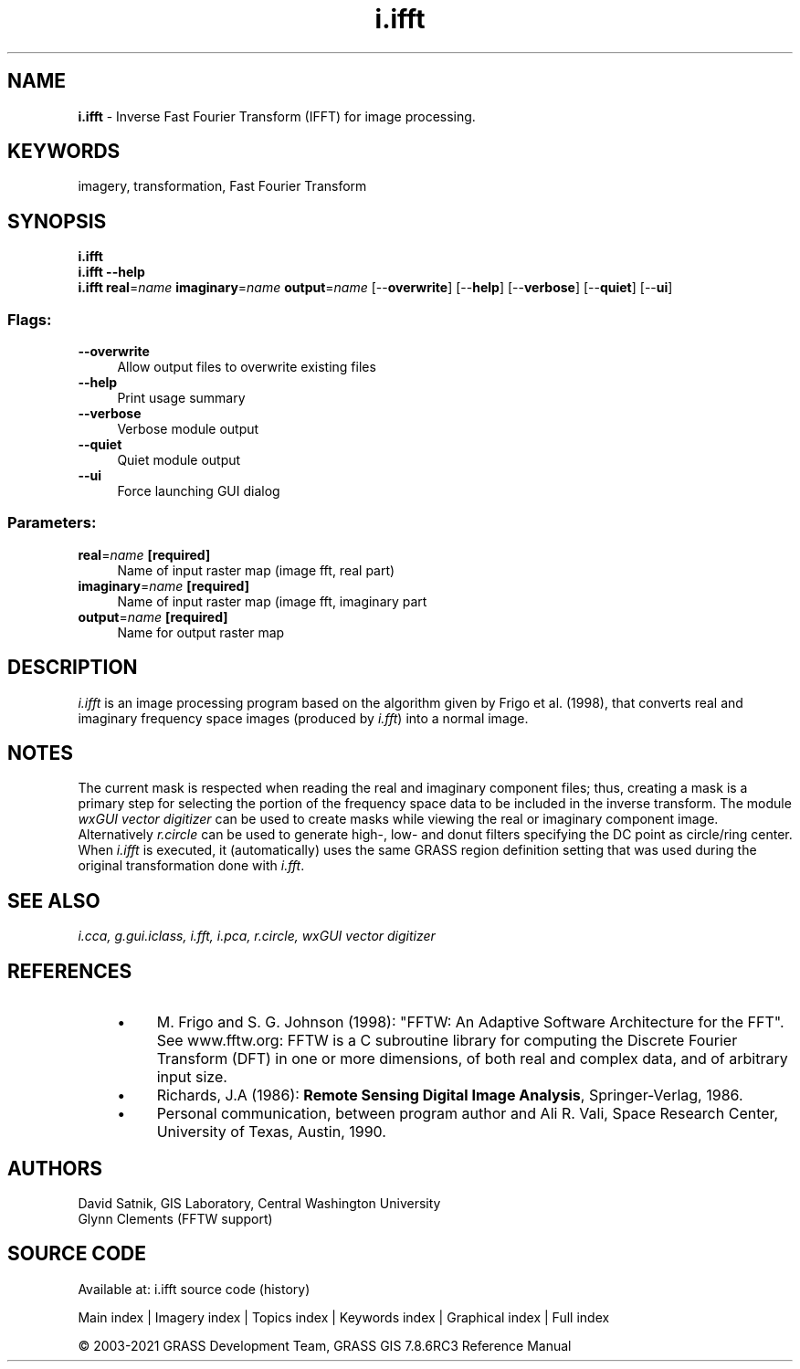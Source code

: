 .TH i.ifft 1 "" "GRASS 7.8.6RC3" "GRASS GIS User's Manual"
.SH NAME
\fI\fBi.ifft\fR\fR  \- Inverse Fast Fourier Transform (IFFT) for image processing.
.SH KEYWORDS
imagery, transformation, Fast Fourier Transform
.SH SYNOPSIS
\fBi.ifft\fR
.br
\fBi.ifft \-\-help\fR
.br
\fBi.ifft\fR \fBreal\fR=\fIname\fR \fBimaginary\fR=\fIname\fR \fBoutput\fR=\fIname\fR  [\-\-\fBoverwrite\fR]  [\-\-\fBhelp\fR]  [\-\-\fBverbose\fR]  [\-\-\fBquiet\fR]  [\-\-\fBui\fR]
.SS Flags:
.IP "\fB\-\-overwrite\fR" 4m
.br
Allow output files to overwrite existing files
.IP "\fB\-\-help\fR" 4m
.br
Print usage summary
.IP "\fB\-\-verbose\fR" 4m
.br
Verbose module output
.IP "\fB\-\-quiet\fR" 4m
.br
Quiet module output
.IP "\fB\-\-ui\fR" 4m
.br
Force launching GUI dialog
.SS Parameters:
.IP "\fBreal\fR=\fIname\fR \fB[required]\fR" 4m
.br
Name of input raster map (image fft, real part)
.IP "\fBimaginary\fR=\fIname\fR \fB[required]\fR" 4m
.br
Name of input raster map (image fft, imaginary part
.IP "\fBoutput\fR=\fIname\fR \fB[required]\fR" 4m
.br
Name for output raster map
.SH DESCRIPTION
\fIi.ifft\fR is an image processing program based on the algorithm given
by Frigo et al. (1998), that converts real and imaginary frequency space
images (produced by
\fIi.fft\fR) into a normal image.
.SH NOTES
The current mask is respected when reading the real and imaginary
component files;  thus, creating a mask is a primary step for selecting
the portion of the frequency space data to be included in the inverse
transform.  The module \fIwxGUI vector digitizer\fR
can be used to create masks while viewing the real
or imaginary component image. Alternatively \fIr.circle\fR can be
used to generate high\-, low\- and donut filters specifying the DC point
as circle/ring center. When \fIi.ifft\fR is executed, it
(automatically) uses the same GRASS region definition setting that was
used during the original transformation done with
\fIi.fft\fR.
.SH SEE ALSO
\fI
i.cca,
g.gui.iclass,
i.fft,
i.pca,
r.circle,
wxGUI vector digitizer
\fR
.SH REFERENCES
.RS 4n
.IP \(bu 4n
M. Frigo and S. G. Johnson (1998): \(dqFFTW: An Adaptive Software
Architecture for the FFT\(dq. See www.fftw.org:
FFTW is a C subroutine library for computing the Discrete Fourier
Transform (DFT) in one or more dimensions, of both real and complex
data, and of arbitrary input size.
.IP \(bu 4n
Richards, J.A (1986): \fBRemote Sensing Digital Image
Analysis\fR, Springer\-Verlag, 1986.
.IP \(bu 4n
Personal communication, between program author and Ali R. Vali,
Space Research Center, University of Texas, Austin, 1990.
.RE
.SH AUTHORS
David Satnik, GIS Laboratory,
Central Washington University
.br
Glynn Clements (FFTW support)
.SH SOURCE CODE
.PP
Available at: i.ifft source code (history)
.PP
Main index |
Imagery index |
Topics index |
Keywords index |
Graphical index |
Full index
.PP
© 2003\-2021
GRASS Development Team,
GRASS GIS 7.8.6RC3 Reference Manual
